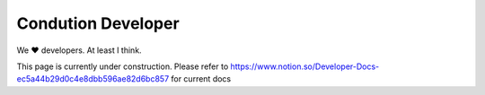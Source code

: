 ********************
Condution Developer
********************

We ♥️ developers. At least I think.

This page is currently under construction. Please refer to https://www.notion.so/Developer-Docs-ec5a44b29d0c4e8dbb596ae82d6bc857 for current docs